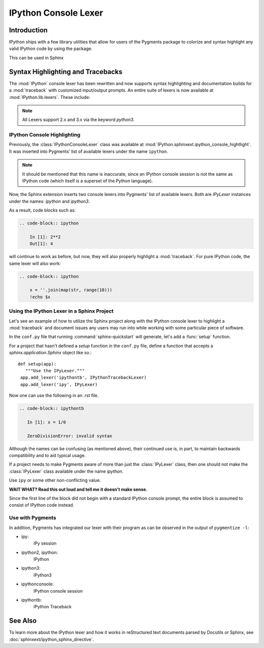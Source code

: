 .. _lexers:

=========================
IPython Console Lexer
=========================

.. module:: lexer
  :synopsis: Cover the IPyLexer classes.

.. versionadded:: 2.0.0

.. highlight:: ipython

Introduction
-------------
IPython ships with a few library utilities that allow for users
of the Pygments package to colorize and syntax highlight any valid IPython code
by using the package.

This can be used in Sphinx

Syntax Highlighting and Tracebacks
----------------------------------

The :mod:`IPython` console lexer has been rewritten and now supports
syntax highlighting and documentation builds for a :mod:`traceback`
with customized input/output prompts. An entire suite of lexers is now
available at :mod:`IPython.lib.lexers`. These include:


.. py:class:: IPythonLexer

  Lexers for pure IPython (python + magic/shell commands)

.. py:class:: IPython3Lexer

  Lexers for pure IPython (python + magic/shell commands)

.. py:class:: IPythonPartialTracebackLexer

  The partial traceback lexer reads everything but the Python code appearing in a traceback.

.. py:class:: IPythonTracebackLexer

  The full lexer combines the partial lexer with an IPython lexer.

.. py:class:: IPythonConsoleLexer

  A lexer for IPython console sessions, with support for tracebacks.

.. py:class:: IPyLexer

  A friendly lexer which examines the first line of text and from it,
  decides whether to use an IPython lexer or an IPython console lexer.
  This is probably the only lexer that needs to be explicitly added
  to Pygments.

.. note:: All Lexers support 2.x and 3.x via the keyword `python3`.


.. _lexer-console-highlighting:

IPython Console Highlighting
============================

Previously, the :class:`IPythonConsoleLexer` class was available at
:mod:`IPython.sphinxext.ipython_console_hightlight`.  It was inserted
into Pygments' list of available lexers under the name ``ipython``.


.. note::
   It should be mentioned that this name is inaccurate, since an IPython
   console session is not the same as IPython code (which itself is a
   superset of the Python language).

Now, the Sphinx extension inserts two console lexers into Pygments' list of
available lexers. Both are `IPyLexer` instances under the names:
`ipython` and `ipython3`.

.. wait what changed? Are we saying that in the past it used to
   insert lexers into pygments through the name ipython? Because that sounds
   like what it does now?

As a result, code blocks such as:

.. code-block:: rst

    .. code-block:: ipython

        In [1]: 2**2
        Out[1]: 4

will continue to work as before, but now, they will also properly highlight a
:mod:`traceback`.  For pure IPython code, the same lexer will also work:

.. code-block:: rst

    .. code-block:: ipython

        x = ''.join(map(str, range(10)))
        !echo $x


Using the IPython Lexer in a Sphinx Project
===========================================

Let's see an example of how to utilize the Sphinx project along
with the IPython console lexer to highlight a :mod:`traceback` and
document issues any users may run into while working with some
particular piece of software.

In the ``conf.py`` file that running :command:`sphinx-quickstart` will
generate, let's add a :func:`setup` function.

.. function:: setup

   Configures the sphinx shell that autogenerates documentation as needed.

For a project that hasn't defined a `setup` function in the
``conf.py`` file, define a function that accepts a
`sphinx.application.Sphinx` object like so.::

   def setup(app):
      """Use the IPyLexer."""
    app.add_lexer('ipythontb', IPythonTracebackLexer)
    app.add_lexer('ipy', IPyLexer)

Now one can use the following in an .rst file.

.. code-block:: rst

   .. code-block:: ipythontb

      In [1]: x = 1/0

      ZeroDivisionError: invalid syntax

Although the names can be confusing (as mentioned above), their
continued use is, in part, to maintain backwards compatibility and to
aid typical usage.

If a project needs to make Pygments aware of more than
just the :class:`IPyLexer` class, then one should not make the
:class:`IPyLexer` class available under the name `ipython`.

.. why not? I really don't know what the hell this is trying to say.

Use ``ipy`` or some other non-conflicting value.

**WAIT WHAT? Read this out loud and tell me it doesn't make sense.**

Since the first line of the block did not begin with a standard IPython
console prompt, the entire block is assumed to consist of IPython code
instead.

Use with Pygments
==================

In addition, Pygments has integrated our lexer with their program as can
be observed in the output of ``pygmentize -l``:


* ipy:
    IPy session

* ipython2, ipython:
    IPython

* ipython3:
    IPython3

* ipythonconsole:
    IPython console session

* ipythontb:
    IPython Traceback


See Also
--------

.. seealso::

   :mod:`IPython.sphinxext.ipython_console_highlighting`

   :mod:`IPython.sphinxext.ipython_directive`


To learn more about the IPython lexer and how it works in reStructured text
documents parsed by Docutils or Sphinx, see :doc:`sphinxext/ipython_sphinx_directive`.
